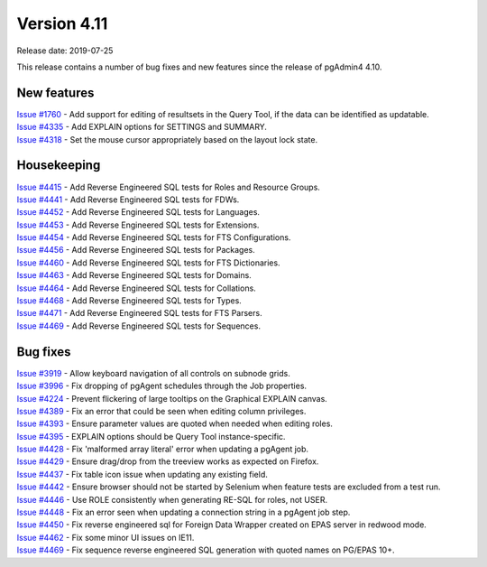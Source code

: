 ************
Version 4.11
************

Release date: 2019-07-25

This release contains a number of bug fixes and new features since the release of pgAdmin4 4.10.

New features
************

| `Issue #1760 <https://redmine.postgresql.org/issues/1760>`_ -  Add support for editing of resultsets in the Query Tool, if the data can be identified as updatable.
| `Issue #4335 <https://redmine.postgresql.org/issues/4335>`_ -  Add EXPLAIN options for SETTINGS and SUMMARY.
| `Issue #4318 <https://redmine.postgresql.org/issues/4318>`_ -  Set the mouse cursor appropriately based on the layout lock state.


Housekeeping
************

| `Issue #4415 <https://redmine.postgresql.org/issues/4415>`_ -  Add Reverse Engineered SQL tests for Roles and Resource Groups.
| `Issue #4441 <https://redmine.postgresql.org/issues/4441>`_ -  Add Reverse Engineered SQL tests for FDWs.
| `Issue #4452 <https://redmine.postgresql.org/issues/4452>`_ -  Add Reverse Engineered SQL tests for Languages.
| `Issue #4453 <https://redmine.postgresql.org/issues/4453>`_ -  Add Reverse Engineered SQL tests for Extensions.
| `Issue #4454 <https://redmine.postgresql.org/issues/4454>`_ -  Add Reverse Engineered SQL tests for FTS Configurations.
| `Issue #4456 <https://redmine.postgresql.org/issues/4456>`_ -  Add Reverse Engineered SQL tests for Packages.
| `Issue #4460 <https://redmine.postgresql.org/issues/4460>`_ -  Add Reverse Engineered SQL tests for FTS Dictionaries.
| `Issue #4463 <https://redmine.postgresql.org/issues/4463>`_ -  Add Reverse Engineered SQL tests for Domains.
| `Issue #4464 <https://redmine.postgresql.org/issues/4464>`_ -  Add Reverse Engineered SQL tests for Collations.
| `Issue #4468 <https://redmine.postgresql.org/issues/4468>`_ -  Add Reverse Engineered SQL tests for Types.
| `Issue #4471 <https://redmine.postgresql.org/issues/4471>`_ -  Add Reverse Engineered SQL tests for FTS Parsers.
| `Issue #4469 <https://redmine.postgresql.org/issues/4469>`_ -  Add Reverse Engineered SQL tests for Sequences.

Bug fixes
*********

| `Issue #3919 <https://redmine.postgresql.org/issues/3919>`_ -  Allow keyboard navigation of all controls on subnode grids.
| `Issue #3996 <https://redmine.postgresql.org/issues/3996>`_ -  Fix dropping of pgAgent schedules through the Job properties.
| `Issue #4224 <https://redmine.postgresql.org/issues/4224>`_ -  Prevent flickering of large tooltips on the Graphical EXPLAIN canvas.
| `Issue #4389 <https://redmine.postgresql.org/issues/4389>`_ -  Fix an error that could be seen when editing column privileges.
| `Issue #4393 <https://redmine.postgresql.org/issues/4393>`_ -  Ensure parameter values are quoted when needed when editing roles.
| `Issue #4395 <https://redmine.postgresql.org/issues/4395>`_ -  EXPLAIN options should be Query Tool instance-specific.
| `Issue #4428 <https://redmine.postgresql.org/issues/4428>`_ -  Fix 'malformed array literal' error when updating a pgAgent job.
| `Issue #4429 <https://redmine.postgresql.org/issues/4429>`_ -  Ensure drag/drop from the treeview works as expected on Firefox.
| `Issue #4437 <https://redmine.postgresql.org/issues/4437>`_ -  Fix table icon issue when updating any existing field.
| `Issue #4442 <https://redmine.postgresql.org/issues/4442>`_ -  Ensure browser should not be started by Selenium when feature tests are excluded from a test run.
| `Issue #4446 <https://redmine.postgresql.org/issues/4446>`_ -  Use ROLE consistently when generating RE-SQL for roles, not USER.
| `Issue #4448 <https://redmine.postgresql.org/issues/4448>`_ -  Fix an error seen when updating a connection string in a pgAgent job step.
| `Issue #4450 <https://redmine.postgresql.org/issues/4450>`_ -  Fix reverse engineered sql for Foreign Data Wrapper created on EPAS server in redwood mode.
| `Issue #4462 <https://redmine.postgresql.org/issues/4462>`_ -  Fix some minor UI issues on IE11.
| `Issue #4469 <https://redmine.postgresql.org/issues/4469>`_ -  Fix sequence reverse engineered SQL generation with quoted names on PG/EPAS 10+.